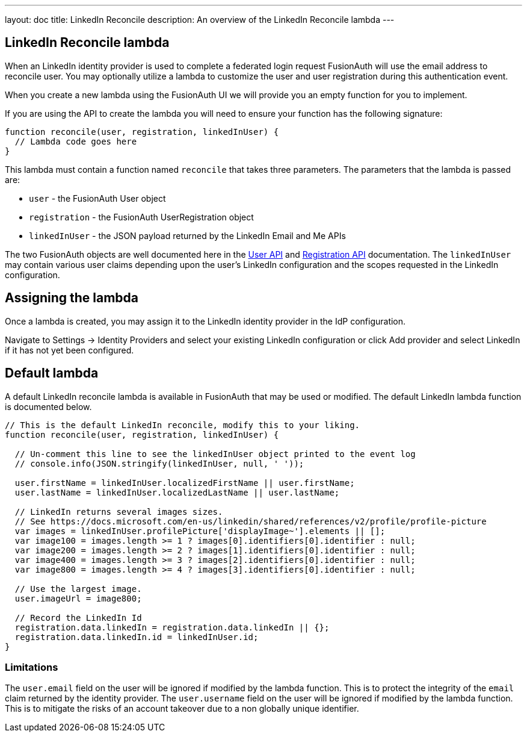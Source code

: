 ---
layout: doc
title: LinkedIn Reconcile
description: An overview of the LinkedIn Reconcile lambda
---

:sectnumlevels: 0

== LinkedIn Reconcile lambda

When an LinkedIn identity provider is used to complete a federated login request FusionAuth will use the email address to reconcile user. You may optionally utilize a lambda to customize the user and user registration during this authentication event.

When you create a new lambda using the FusionAuth UI we will provide you an empty function for you to implement.

If you are using the API to create the lambda you will need to ensure your function has the following signature:

[source,javascript]
----
function reconcile(user, registration, linkedInUser) {
  // Lambda code goes here
}
----

This lambda must contain a function named `reconcile` that takes three parameters. The parameters that the lambda is passed are:

* `user` - the FusionAuth User object
* `registration` - the FusionAuth UserRegistration object
* `linkedInUser` - the JSON payload returned by the LinkedIn Email and Me APIs

The two FusionAuth objects are well documented here in the link:/docs/v1/tech/apis/users/[User API] and link:/docs/v1/tech/apis/registrations/[Registration API] documentation. The `linkedInUser` may contain various user claims depending upon the user's LinkedIn configuration and the scopes requested in the LinkedIn configuration.

== Assigning the lambda

Once a lambda is created, you may assign it to the LinkedIn identity provider in the IdP configuration.

Navigate to [breadcrumb]#Settings -> Identity Providers# and select your existing LinkedIn configuration or click [breadcrumb]#Add provider# and select LinkedIn if it has not yet been configured.

== Default lambda

A default LinkedIn reconcile lambda is available in FusionAuth that may be used or modified. The default LinkedIn lambda function is documented below.

[source,javascript]
----
// This is the default LinkedIn reconcile, modify this to your liking.
function reconcile(user, registration, linkedInUser) {

  // Un-comment this line to see the linkedInUser object printed to the event log
  // console.info(JSON.stringify(linkedInUser, null, ' '));

  user.firstName = linkedInUser.localizedFirstName || user.firstName;
  user.lastName = linkedInUser.localizedLastName || user.lastName;

  // LinkedIn returns several images sizes.
  // See https://docs.microsoft.com/en-us/linkedin/shared/references/v2/profile/profile-picture
  var images = linkedInUser.profilePicture['displayImage~'].elements || [];
  var image100 = images.length >= 1 ? images[0].identifiers[0].identifier : null;
  var image200 = images.length >= 2 ? images[1].identifiers[0].identifier : null;
  var image400 = images.length >= 3 ? images[2].identifiers[0].identifier : null;
  var image800 = images.length >= 4 ? images[3].identifiers[0].identifier : null;

  // Use the largest image.
  user.imageUrl = image800;

  // Record the LinkedIn Id
  registration.data.linkedIn = registration.data.linkedIn || {};
  registration.data.linkedIn.id = linkedInUser.id;
}
----

=== Limitations

The `user.email` field on the user will be ignored if modified by the lambda function. This is to protect the integrity of the `email` claim returned by the identity provider.  The `user.username` field on the user will be ignored if modified by the lambda function. This is to mitigate the risks of an account takeover due to a non globally unique identifier.